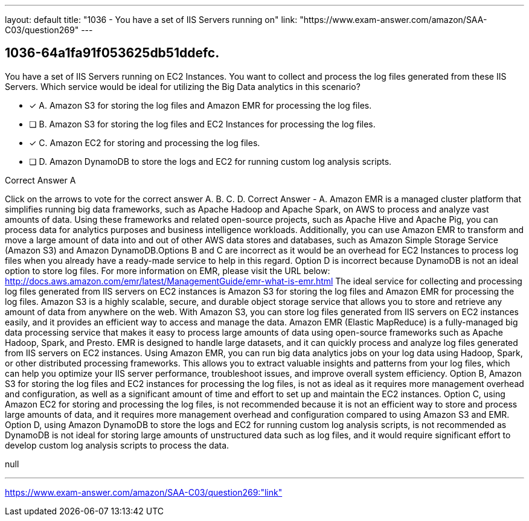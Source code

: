 ---
layout: default 
title: "1036 - You have a set of IIS Servers running on"
link: "https://www.exam-answer.com/amazon/SAA-C03/question269"
---


[.question]
== 1036-64a1fa91f053625db51ddefc.


****

[.query]
--
You have a set of IIS Servers running on EC2 Instances.
You want to collect and process the log files generated from these IIS Servers.
Which service would be ideal for utilizing the Big Data analytics in this scenario?


--

[.list]
--
* [*] A. Amazon S3 for storing the log files and Amazon EMR for processing the log files.
* [ ] B. Amazon S3 for storing the log files and EC2 Instances for processing the log files.
* [*] C. Amazon EC2 for storing and processing the log files.
* [ ] D. Amazon DynamoDB to store the logs and EC2 for running custom log analysis scripts.

--
****

[.answer]
Correct Answer  A

[.explanation]
--
Click on the arrows to vote for the correct answer
A.
B.
C.
D.
Correct Answer - A.
Amazon EMR is a managed cluster platform that simplifies running big data frameworks, such as Apache Hadoop and Apache Spark, on AWS to process and analyze vast amounts of data.
Using these frameworks and related open-source projects, such as Apache Hive and Apache Pig, you can process data for analytics purposes and business intelligence workloads.
Additionally, you can use Amazon EMR to transform and move a large amount of data into and out of other AWS data stores and databases, such as Amazon Simple Storage Service (Amazon S3) and Amazon DynamoDB.Options B and C are incorrect as it would be an overhead for EC2 Instances to process log files when you already have a ready-made service to help in this regard.
Option D is incorrect because DynamoDB is not an ideal option to store log files.
For more information on EMR, please visit the URL below:
http://docs.aws.amazon.com/emr/latest/ManagementGuide/emr-what-is-emr.html
The ideal service for collecting and processing log files generated from IIS servers on EC2 instances is Amazon S3 for storing the log files and Amazon EMR for processing the log files.
Amazon S3 is a highly scalable, secure, and durable object storage service that allows you to store and retrieve any amount of data from anywhere on the web. With Amazon S3, you can store log files generated from IIS servers on EC2 instances easily, and it provides an efficient way to access and manage the data.
Amazon EMR (Elastic MapReduce) is a fully-managed big data processing service that makes it easy to process large amounts of data using open-source frameworks such as Apache Hadoop, Spark, and Presto. EMR is designed to handle large datasets, and it can quickly process and analyze log files generated from IIS servers on EC2 instances.
Using Amazon EMR, you can run big data analytics jobs on your log data using Hadoop, Spark, or other distributed processing frameworks. This allows you to extract valuable insights and patterns from your log files, which can help you optimize your IIS server performance, troubleshoot issues, and improve overall system efficiency.
Option B, Amazon S3 for storing the log files and EC2 instances for processing the log files, is not as ideal as it requires more management overhead and configuration, as well as a significant amount of time and effort to set up and maintain the EC2 instances.
Option C, using Amazon EC2 for storing and processing the log files, is not recommended because it is not an efficient way to store and process large amounts of data, and it requires more management overhead and configuration compared to using Amazon S3 and EMR.
Option D, using Amazon DynamoDB to store the logs and EC2 for running custom log analysis scripts, is not recommended as DynamoDB is not ideal for storing large amounts of unstructured data such as log files, and it would require significant effort to develop custom log analysis scripts to process the data.
--

[.ka]
null

'''



https://www.exam-answer.com/amazon/SAA-C03/question269:"link"


